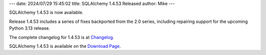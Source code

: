 ---
date: 2024/07/29 15:45:02
title: SQLAlchemy 1.4.53 Released
author: Mike
---

SQLAlchemy 1.4.53 is now available.

Release 1.4.53 includes a series of fixes backported from the 2.0 series,
including repairing support for the upcoming Python 3.13 release.

The complete changelog for 1.4.53 is at `Changelog </changelog/CHANGES_1_4_53>`_.

SQLAlchemy 1.4.53 is available on the `Download Page </download.html>`_.

